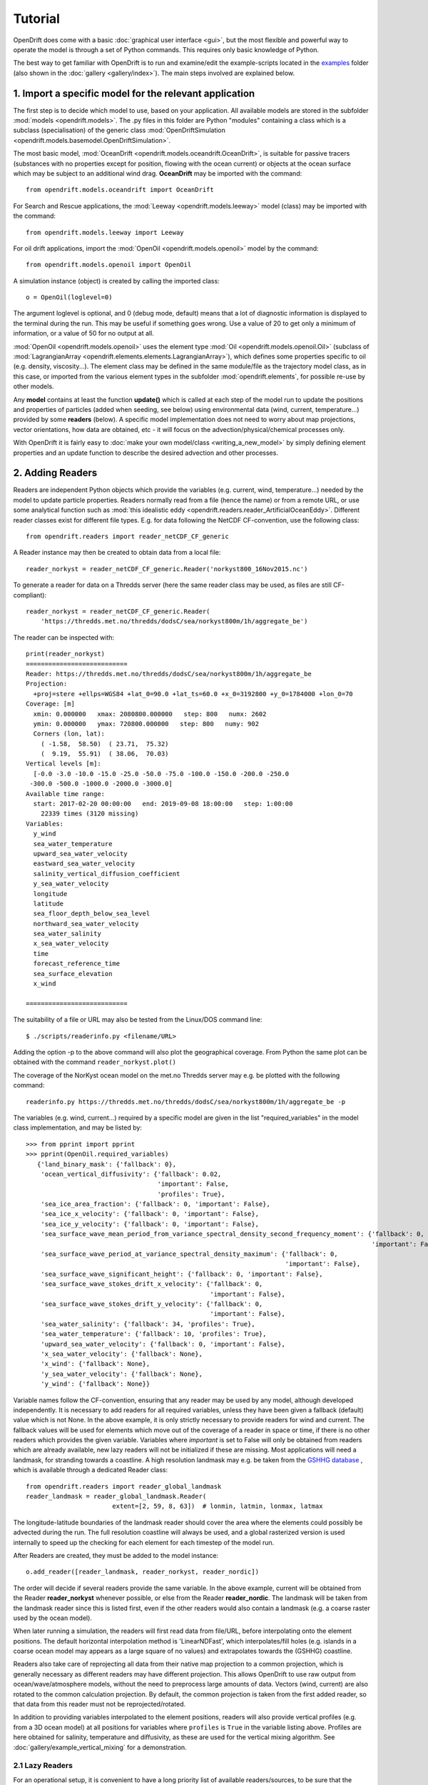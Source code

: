 Tutorial
=========

OpenDrift does come with a basic :doc:`graphical user interface <gui>`, but the most flexible and powerful way to operate the model is through a set of Python commands. This requires only basic knowledge of Python.

The best way to get familiar with OpenDrift is to run and examine/edit the example-scripts located in the `examples <https://github.com/OpenDrift/opendrift/tree/master/examples>`_ folder (also shown in the :doc:`gallery <gallery/index>`). The main steps involved are explained below.

1. Import a specific **model** for the relevant application
###########################################################

The first step is to decide which model to use, based on your application. All available models are stored in the subfolder :mod:`models <opendrift.models>`. The .py files in this folder are Python "modules" containing a class which is a subclass (specialisation) of the generic class :mod:`OpenDriftSimulation <opendrift.models.basemodel.OpenDriftSimulation>`.

The most basic model, :mod:`OceanDrift <opendrift.models.oceandrift.OceanDrift>`, is suitable for passive tracers (substances with no properties except for position, flowing with the ocean current) or objects at the ocean surface which may be subject to an additional wind drag. **OceanDrift** may be imported with the command::

    from opendrift.models.oceandrift import OceanDrift

For Search and Rescue applications, the :mod:`Leeway <opendrift.models.leeway>` model (class) may be imported with the command::

    from opendrift.models.leeway import Leeway

For oil drift applications, import the :mod:`OpenOil <opendrift.models.openoil>` model by the command::

    from opendrift.models.openoil import OpenOil

A simulation instance (object) is created by calling the imported class::

    o = OpenOil(loglevel=0)

The argument loglevel is optional, and 0 (debug mode, default) means that a lot of diagnostic information is displayed to the terminal during the run. This may be useful if something goes wrong. Use a value of 20 to get only a minimum of information, or a value of 50 for no output at all.

:mod:`OpenOil <opendrift.models.openoil>` uses the element type :mod:`Oil <opendrift.models.openoil.Oil>` (subclass of :mod:`LagrangianArray <opendrift.elements.elements.LagrangianArray>`), which defines some properties specific to oil (e.g. density, viscosity...). The element class may be defined in the same module/file as the trajectory model class, as in this case, or imported from the various element types in the subfolder :mod:`opendrift.elements`, for possible re-use by other models.

Any **model** contains at least the function **update()** which is called at each step of the model run to update the positions and properties of particles (added when seeding, see below) using environmental data (wind, current, temperature...) provided by some **readers** (below).
A specific model implementation does not need to worry about map projections, vector orientations, how data are obtained, etc - it will focus on the advection/physical/chemical processes only.

With OpenDrift it is fairly easy to :doc:`make your own model/class <writing_a_new_model>` by simply defining element properties and an update function to describe the desired advection and other processes.

2. Adding **Readers**
#####################

Readers are independent Python objects which provide the variables (e.g. current, wind, temperature...) needed by the model to update particle properties. Readers normally read from a file (hence the name) or from a remote URL, or use some analytical function such as :mod:`this idealistic eddy <opendrift.readers.reader_ArtificialOceanEddy>`.
Different reader classes exist for different file types. E.g. for data following the NetCDF CF-convention, use the following class::

    from opendrift.readers import reader_netCDF_CF_generic


A Reader instance may then be created to obtain data from a local file::

    reader_norkyst = reader_netCDF_CF_generic.Reader('norkyst800_16Nov2015.nc') 


To generate a reader for data on a Thredds server (here the same reader class may be used, as files are still CF-compliant)::

    reader_norkyst = reader_netCDF_CF_generic.Reader(
        'https://thredds.met.no/thredds/dodsC/sea/norkyst800m/1h/aggregate_be')

The reader can be inspected with::

    print(reader_norkyst)
    ===========================
    Reader: https://thredds.met.no/thredds/dodsC/sea/norkyst800m/1h/aggregate_be
    Projection:
      +proj=stere +ellps=WGS84 +lat_0=90.0 +lat_ts=60.0 +x_0=3192800 +y_0=1784000 +lon_0=70
    Coverage: [m]
      xmin: 0.000000   xmax: 2080800.000000   step: 800   numx: 2602
      ymin: 0.000000   ymax: 720800.000000   step: 800   numy: 902
      Corners (lon, lat):
        ( -1.58,  58.50)  ( 23.71,  75.32)
        (  9.19,  55.91)  ( 38.06,  70.03)
    Vertical levels [m]:
      [-0.0 -3.0 -10.0 -15.0 -25.0 -50.0 -75.0 -100.0 -150.0 -200.0 -250.0
     -300.0 -500.0 -1000.0 -2000.0 -3000.0]
    Available time range:
      start: 2017-02-20 00:00:00   end: 2019-09-08 18:00:00   step: 1:00:00
        22339 times (3120 missing)
    Variables:
      y_wind
      sea_water_temperature
      upward_sea_water_velocity
      eastward_sea_water_velocity
      salinity_vertical_diffusion_coefficient
      y_sea_water_velocity
      longitude
      latitude
      sea_floor_depth_below_sea_level
      northward_sea_water_velocity
      sea_water_salinity
      x_sea_water_velocity
      time
      forecast_reference_time
      sea_surface_elevation
      x_wind

    ===========================

The suitability of a file or URL may also be tested from the Linux/DOS command line::

    $ ./scripts/readerinfo.py <filename/URL>

Adding the option -p to the above command will also plot the geographical coverage. From Python the same plot can be obtained with the command ``reader_norkyst.plot()``

The coverage of the NorKyst ocean model on the met.no Thredds server may e.g. be plotted with the following command::

    readerinfo.py https://thredds.met.no/thredds/dodsC/sea/norkyst800m/1h/aggregate_be -p

.. image:: https://www.dropbox.com/s/wb1ztfct47eooy0/norkyst_coverage.png?raw=1

The variables (e.g. wind, current...) required by a specific model are given in the list "required_variables" in the model class implementation, and may be listed by::

     >>> from pprint import pprint
     >>> pprint(OpenOil.required_variables)
        {'land_binary_mask': {'fallback': 0},
         'ocean_vertical_diffusivity': {'fallback': 0.02,
                                        'important': False,
                                        'profiles': True},
         'sea_ice_area_fraction': {'fallback': 0, 'important': False},
         'sea_ice_x_velocity': {'fallback': 0, 'important': False},
         'sea_ice_y_velocity': {'fallback': 0, 'important': False},
         'sea_surface_wave_mean_period_from_variance_spectral_density_second_frequency_moment': {'fallback': 0,
                                                                                                 'important': False},
         'sea_surface_wave_period_at_variance_spectral_density_maximum': {'fallback': 0,
                                                                          'important': False},
         'sea_surface_wave_significant_height': {'fallback': 0, 'important': False},
         'sea_surface_wave_stokes_drift_x_velocity': {'fallback': 0,
                                                      'important': False},
         'sea_surface_wave_stokes_drift_y_velocity': {'fallback': 0,
                                                      'important': False},
         'sea_water_salinity': {'fallback': 34, 'profiles': True},
         'sea_water_temperature': {'fallback': 10, 'profiles': True},
         'upward_sea_water_velocity': {'fallback': 0, 'important': False},
         'x_sea_water_velocity': {'fallback': None},
         'x_wind': {'fallback': None},
         'y_sea_water_velocity': {'fallback': None},
         'y_wind': {'fallback': None}}

Variable names follow the CF-convention, ensuring that any reader may be used by any model, although developed independently.
It is necessary to add readers for all required variables, unless they have been given a fallback (default) value which is not None.
In the above example, it is only strictly necessary to provide readers for wind and current.
The fallback values will be used for elements which move out of the coverage of a reader in space or time, if there is no other readers which provides the given variable.
Variables where `important` is set to False will only be obtained from readers which are already available, new lazy readers will not be initialized if these are missing.
Most applications will need a landmask, for stranding towards a coastline. A high resolution landmask may e.g. be taken from the `GSHHG database <https://www.soest.hawaii.edu/pwessel/gshhg/>`_ , which is available through a dedicated Reader class::

    from opendrift.readers import reader_global_landmask
    reader_landmask = reader_global_landmask.Reader(
                           extent=[2, 59, 8, 63])  # lonmin, latmin, lonmax, latmax

The longitude-latitude boundaries of the landmask reader should cover the area where the elements could possibly be advected during the run. The full resolution coastline will always be used, and a global rasterized version is used internally to speed up the checking for each element for each timestep of the model run.

After Readers are created, they must be added to the model instance::

    o.add_reader([reader_landmask, reader_norkyst, reader_nordic])

The order will decide if several readers provide the same variable. In the above example, current will be obtained from the Reader **reader_norkyst** whenever possible, or else from the Reader **reader_nordic**. The landmask will be taken from the landmask reader since this is listed first, even if the other readers would also contain a landmask (e.g. a coarse raster used by the ocean model).

When later running a simulation, the readers will first read data from file/URL, before interpolating onto the element positions. The default horizontal interpolation method is 'LinearNDFast', which interpolates/fill holes (e.g. islands in a coarse ocean model may appears as a large square of no values) and extrapolates towards the (GSHHG) coastline.

Readers also take care of reprojecting all data from their native map projection to a common projection, which is generally necessary as different readers may have different projection. This allows OpenDrift to use raw output from ocean/wave/atmosphere models, without the need to preprocess large amounts of data. Vectors (wind, current) are also rotated to the common calculation projection. By default, the common projection is taken from the first added reader, so that data from this reader must not be reprojected/rotated.

In addition to providing variables interpolated to the element positions, readers will also provide vertical profiles (e.g. from a 3D ocean model) at all positions for variables where ``profiles`` is ``True`` in the variable listing above. Profiles are here obtained for salinity, temperature and diffusivity, as these are used for the vertical mixing algorithm. See :doc:`gallery/example_vertical_mixing` for a demonstration.

2.1 Lazy Readers
****************
For an operational setup, it is convenient to have a long priority list of available readers/sources, to be sure that the desired location and time is covered by forcing data. However, initialising all readers before the simulation starts may then take some time, especially if the list of readers include some slow or potentially hanging Thredds servers.
The concept of *Lazy Readers* allows to delay the initialisation of readers until they are actually needed. This minimises statup time, and decreases the risk of hanging. Readers are by default *Lazy* if they are initiated with the methods ``add_readers_from_list(<list_of_reader_filenames/URLs>)`` or ``add_readers_from_file(<file_with_lines of_reader_filenames/URLs>)``, e.g.::

    o.add_readers_from_list(['somelocalfile.nc',
           'https://thredds.met.no/thredds/dodsC/sea/norkyst800m/1h/aggregate_be',
           'https://thredds.met.no/thredds/dodsC/sea/nordic4km/zdepths1h/aggregate_be'])

Printing the simulation object then shows that these have been added as lazy readers. Since initialisation of these have been delayed, we do not yet know whether they cover the required variables, but this will be checked whenever necessary during the upcoming simulation::

    print(o)
    ===========================
    Model:	OceanDrift     (OpenDrift version 1.0.5)
        0 active PassiveTracer particles  (0 deactivated, 0 scheduled)
    Projection: +proj=latlong
    -------------------
    Environment variables:
      -----
    Readers not added for the following variables:
      land_binary_mask
      x_sea_water_velocity
      x_wind
      y_sea_water_velocity
      y_wind
    ---
    Lazy readers:
      LazyReader: somelocalfile.nc
      LazyReader: https://thredds.met.no/thredds/dodsC/sea/norkyst800m/1h/aggregate_be
      LazyReader: https://thredds.met.no/thredds/dodsC/sea/nordic4km/zdepths1h/aggregate_be
    ===========================

If ``somelocalfile.nc`` contains the required variables for the element positions throughout the simulation, the Thredds-readers will never be initialised, thus saving time.
If you want readers to be intialised immediately, you may provide the keyword ``lazy=False`` to ``add_readers_from_list()`` or ``add_readers_from_file()``.
These methods are robust regarding nonexisting files or URLs, which will then be marked as "Discarded readers" during the simulation.

3. Seeding elements
###################

Before starting a model run, some elements must be seeded (released).
The simplest case is to seed a single element at a given position and time::
    o.seed_elements(lon=4.3, lat=60, time=datetime(2016,2,25,18,0,0))

The time may be defined explicitly as in the above example, or one may e.g. use the starting time of one of the available readers (e.g. time=reader_norkyst.start_time).
To seed 100 elements within a radius of 1000 m::
    o.seed_elements(lon=4.3, lat=60, number=100, radius=1000,
                    time=reader_norkyst.start_time)

Note that the radius is not an absolute boundary within which elements will be seeded, but one standard deviation of a normal distribution in space. Thus about 68% of elements will be seeded within this radius, with more elements near the center.
By default, elements are seeded at the surface (z=0), but the depth may be given as a negative scalar (same for all elements), or as a vector of the same length as the number of elements. Elements may also be seeded at the seafloor by specifying ``z='seafloor'``, however, this requires that a reader providing the variable ``sea_floor_depth_below_sea_level`` has been already been added. It is also possible to seed elements a given height above seafloor, e.g. ``z='seafloor+50'`` to seed elements 50m above seafloor.

All seeded elements will get the default values of any properties as defined in the model implementation, or the properties may be specified (overridden) with a name-value pair::

    o.seed_elements(lon=4.3, lat=60, number=100, radius=1000,
                    density=900, time=reader_norkyst.start_time)

This will give all 100 oil elements (if o is an OpenOil instance) a density of 900 kg/m3, instead of the default value of 880 kg/m3. To assign unique values to each element, the properties may be given as an array with length equal the number of elements::

    from numpy import random
    o.seed_elements(lon=4.3, lat=60, number=100, radius=1000,
                    density=random.uniform(880, 920, 100),
                    time=reader_norkyst.start_time)

The properties of the seeded elements may be displayed with::

    o.elements_scheduled

Elements may be seeded along a line (or cone) between two points by using the method ``seed_cone``. Lon and lat must then be two element arrays, indicating start and end points. An uncertainty radius may also be given as a two element array, thus tracing out a cone (where a line is a special case with same radius at both ends)::

    o.seed_cone(lon=[4, 4.8], lat=[60, 61], number=1000, radius=[0, 5000],
                time=reader_norkyst.start_time)

If time is also given as a two element list (of datetime objects), elements are seeded linearly in time (here over a 5 hour interval)::

    o.seed_cone(lon=[4, 4.8], lat=[60, 61], number=1000, radius=[0, 5000],
                time=[norkyst.start_time, norkyst.start_time+timedelta(hours=5)])

Specific OpenDrift models may have additional seed-functions. E.g. :mod:`opendrift.models.openoil` contains a function (seed_from_gml) to seed oil elements within contours from satellite detected oil slicks read from a GML-file. The Leeway model overloads the generic seed_elements function since it needs to read some object properties from a text-file.

The seed functions may also be called repeatedly before starting the simulation, try :doc:`gallery/example_grid_time` for an example of this.

Run the script :doc:`gallery/example_seed_demonstration` for a demonstration of various ways to seed elements.

4. Configuration
################

OpenDrift allows for configuration of the model using the package `ConfigObj <https://www.voidspace.org.uk/python/configobj.html>`_. The properties which can be configured can be listed by the command::

    o.list_configspec()

Parameters may be set with commands like::

    o.set_config('drift:scheme', 'runge-kutta')

This example specifies that the Runge-Kutta propagation scheme shall be used for the run, instead of the default Euler-scheme.

The following command specifies that the elements at the ocean surface shall drift with 2 % of the wind speed (in addition to the current)::
 
    o.set_config('seed:wind_drift_factor', .02)

The configuration value is retrieved by::

    wind_drift_factor = o.get_config('seed:wind_drift_factor')


See the example-files for more examples of configuration.

5. Running the model
####################

After initialisation, adding readers and seeding elements, a model run (simulation) can be started by calling the function run::

    o.run()

The simulation will start at the time of the first seeded element, and continue until the end of any of the added readers. The default time step is one hour (3600 seconds). The calculation time step may be specified with the parameter **time_step**, in seconds, or as a datetime.timedelta object::

    o.run(time_step=900)

which is equivalent to::
 
    from datetime import timedelta
    o.run(time_step=timedelta(minutes=15))

The duration of the simulation may be specified by providing one (and only one) of the following parameters:

 * ``steps`` [integer] The number of calculation steps
 * ``duration`` [datetime.timedelta] The length of the simulation
 * ``end_time`` [datetime.datetime] The end time of the simulation

The output may be saved to a file, if specifying ``outfile=<filename>``.
Currently only one output format is supported: the `NetCDF CF convention on Trajectory data <https://cfconventions.org/cf-conventions/v1.6.0/cf-conventions.html#_trajectory_data>`_.
A sample output NetCDF file is available `here <https://dl.dropboxusercontent.com/s/qcsyqh5eyazyo1h/openoil.nc>`_.
It is possible to make "writers" for other output formats, and these must be stored in the subfolder **export**.

By default, all element properties (position (lon/lat/z), density etc) and all environment variables (current, wind etc) are saved to the file, and are stored in an array ``o.history`` in memory for plotting and analysis. There are two ways to reduce the memory consumption and file size:

 * save only a subset of the variables/parameters by providing ``export_variables`` [list of strings]
 * save data only at a specified time interval by providing ``time_step_output`` [seconds, or timedelta]. The output time step must be larger or equal to the calculation time step, and must be an integer multiple of this.

The following command will run a simulation from the first seeding time until the end of the reader_norkyst reader (current data) with a calculation time step of 15 minutes, but output (saved) only every hour. The properties 'density' and 'water_content' are saved to the file 'openoil.nc' (in addition to the obligatory element properties 'lon' and 'lat', and the internal parameters 'ID' and 'status')::

    o.run(end_time=reader_norkyst.end_time, time_step=900,
          time_step_output=3600, outfile='openoil.nc',
          export_variables=['density', 'water_content'])

The saved output may later be imported with the commands::

    o = OpenOil()
    o.io_import_file(<filename>)

During a model run, the following actions are performed repeatedly at the given calculation time step:

 1. Readers are called successively to retrieve all required environment variables, and interpolate onto the element positions.
 2. Element properties and positions are updated by the model specific function ``update()``
 3. Elements are deactivated if any required_variables are missing (and there is no fallback_value), or by any other reason as specified in the relevant ``update()`` function (e.g. stranding towards coast, or "evaporated").

The run continues until one of the following conditions are met:

 * All elements have been deactivated
 * The specified end time has been reached (as given by ``end_time``, ``duration`` or ``steps``)
 * Anything crashes during the simulation, for any given reason (which is displayed to the terminal)

6. Plotting and analysing the results
#####################################

After the run (or after importing from a file), the status can be inspected::

    print(o)

    ===========================
    Model:	OpenOil
        83 active Oil particles  (17 deactivated)
    Projection: +proj=stere +lat_0=90 +lon_0=70 +lat_ts=60 +units=m +a=6.371e+06 +e=0 +no_defs
    -------------------
    Environment variables:
      -----
      x_sea_water_velocity
      y_sea_water_velocity
         1) https://thredds.met.no/thredds/dodsC/sea/norkyst800m/1h/aggregate_be
      -----
      x_wind
      y_wind
         1) https://thredds.met.no/thredds/dodsC/arome25/arome_metcoop_default2_5km_latest.nc
      -----
      land_binary_mask
         1) global_landmask
    Time:
        Start: 2015-03-04 06:00:00
        Present: 2015-03-12 14:00:00
        Iterations: 200
    Time spent:
        Fetching environment data: 0:00:15.250431
        Updating elements: 0:00:00.268629
    ===========================

A map showing the trajectories is plotted with the command ``o.plot()``

The trajectories may be colored by any of the element properties by giving the keyword linecolor to the plot function, e.g.::

    o.plot(linecolor='z')

which will color lines according to depth (z):

.. image:: https://dl.dropboxusercontent.com/s/3bncjqcgh1s4dn1/OpenDrift_linecolorZ.png

Green stars mark initial (seeding) positions, and blue elements are still active at end of simulation.

A variable field from any of the readers may be used as background to the plot by providing the variable name as the keyword string ``background``. Vector fields (winds, current) may also be plotted by giving the x- and y-components in a two element list::

    o.plot(background=['x_sea_water_velocity', 'y_sea_water_velocity'])

This may be useful for visualising where the model (reader) eventually may be missing data (white areas on the plot below). Note that the "holes" will be filled/interpolated during the simulation, with the default interpolation method ('LinearNDFast', see above).
Contourlines are plotted instead of background color if parameter 'contourlines' is set to True or to a list of values for the contour levels.

.. image:: https://www.dropbox.com/s/91pco06cwkuhtyp/OpenDrift_background.png?raw=1

``o.animation()`` will show an animation of the last run.

An animation comparing two runs is obtained by::

    o.animation(compare=o2, legend=['Current + 3 % wind drift', 'Current only'])

where o2 is another simulation object (or filename of saved simulation). The legend items correspond to the first (o) and second (o2) simulations. The two runs must have identical time steps and start time.

The animation may be saved to file if providing the keyword ``filename``. Supported output is animated GIF (if file suffix is .gif, and if imagemagick is available) or otherwise mp4 (file suffix .mp4). For mp4 you might need to install `ffmpeg <https://ffmpeg.org/download.html>`_ or `mencoder <https://www.mplayerhq.hu/design7/dload.html>`_ if not already available on your system.
The quality of mp4-files is quite low with older versions of Matplotlib, as bitrate may not be set manually. With newer versions of Matplotlib, the animate function might however need some updates to work properly (please `report <https://github.com/opendrift/opendrift/issues>`_ any errors).
When exporting animation to mp4, an additional parameter ``fps`` may be provided to specify the number of frames per seconds (speed of animation), default is 20 frames/second.

Specific models may define specific plotting functions. One example is ``OpenOil.plot_oil_budget()`` which plots the oil mass budget of a simulation.
The examples :doc:`gallery/example_codegg` and :doc:`gallery/example_oil3d_verticalmixing` demonstrate the function plot_vertical_distribution() to show a histogram of the element depths, with an interactive time slider.

See the :doc:`gallery <gallery/index>` for some examples of output figures and animations.
